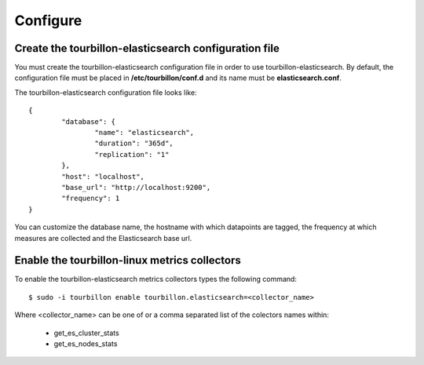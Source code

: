 Configure
*********


Create the tourbillon-elasticsearch configuration file
======================================================

You must create the tourbillon-elasticsearch configuration file in order to use tourbillon-elasticsearch.
By default, the configuration file must be placed in **/etc/tourbillon/conf.d** and its name
must be **elasticsearch.conf**.

The tourbillon-elasticsearch configuration file looks like: ::

	{
		"database": {
			"name": "elasticsearch",
			"duration": "365d",
			"replication": "1"
		},
		"host": "localhost",
		"base_url": "http://localhost:9200",
		"frequency": 1
	}


You can customize the database name, the hostname with which datapoints are tagged,
the frequency at which measures are collected and the Elasticsearch base url.


Enable the tourbillon-linux metrics collectors
==============================================

To enable the tourbillon-elasticsearch metrics collectors types the following command: ::

	$ sudo -i tourbillon enable tourbillon.elasticsearch=<collector_name>

Where <collector_name> can be one of or a comma separated list of the colectors names within:
	
	* get_es_cluster_stats
	* get_es_nodes_stats

